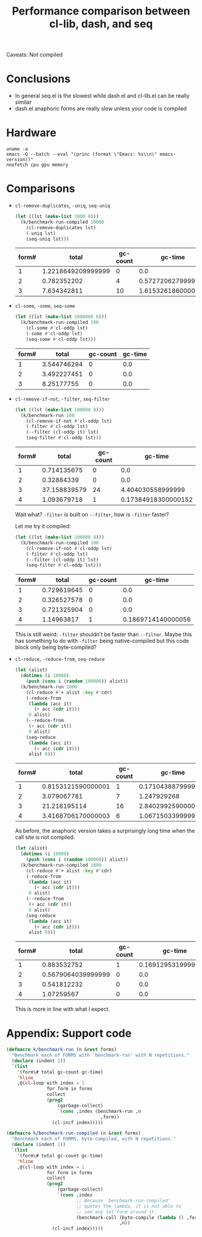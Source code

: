 #+title: Performance comparison between cl-lib, dash, and seq
#+created: 2022-06-05T00:45:51+0900
#+updated: 2022-06-19T00:03:56+0900
#+tags[]: emacs-lisp

Caveats: Not compiled

* Conclusions

- In general seq.el is the slowest while dash.el and cl-lib.el can be really similar
- dash.el anaphoric forms are really slow unless your code is compiled

* Hardware

#+begin_src shell :results output
uname -a
emacs -Q --batch --eval "(princ (format \"Emacs: %s\\n\" emacs-version))"
neofetch cpu gpu memory
#+end_src

#+RESULTS:
: Linux MF-PC 5.15.45-1-lts #1 SMP Mon, 06 Jun 2022 09:19:52 +0000 x86_64 GNU/Linux
: Emacs: 28.1
: cpu: AMD Ryzen 5 2600 (12) @ 3.400GHz
: gpu: AMD ATI Radeon RX 460/560D / Pro 450/455/460/555/555X/560/560X
: memory: 4027MiB / 7958MiB

* Comparisons
- =cl-remove-duplicates=, =-uniq=, =seq-uniq=

  #+begin_src emacs-lisp
  (let ((lst (make-list 1000 8)))
    (k/benchmark-run-compiled 10000
      (cl-remove-duplicates lst)
      (-uniq lst)
      (seq-uniq lst)))
  #+end_src

  #+RESULTS:
  | form# |              total | gc-count |            gc-time |
  |-------+--------------------+----------+--------------------|
  |     1 | 1.2218649209999999 |        0 |                0.0 |
  |     2 |        0.782352202 |        4 |  0.572720627999999 |
  |     3 |        7.634342811 |       10 | 1.6153261860000008 |

- =cl-some=, =-some=, =seq-some=

  #+begin_src emacs-lisp
  (let ((lst (make-list 1000000 8)))
    (k/benchmark-run-compiled 100
      (cl-some #'cl-oddp lst)
      (-some #'cl-oddp lst)
      (seq-some #'cl-oddp lst)))
  #+end_src

  #+RESULTS:
  | form# |       total | gc-count | gc-time |
  |-------+-------------+----------+---------|
  |     1 | 3.544746294 |        0 |     0.0 |
  |     2 | 3.492227451 |        0 |     0.0 |
  |     3 |  8.25177755 |        0 |     0.0 |

- =cl-remove-if-not=, =-filter=, =seq-filter=

  #+begin_src emacs-lisp :lexical t
  (let ((lst (make-list 100000 8)))
    (k/benchmark-run 100
      (cl-remove-if-not #'cl-oddp lst)
      (-filter #'cl-oddp lst)
      (--filter (cl-oddp it) lst)
      (seq-filter #'cl-oddp lst)))
  #+end_src

  #+RESULTS:
  | form# |        total | gc-count |             gc-time |
  |-------+--------------+----------+---------------------|
  |     1 |  0.714135675 |        0 |                 0.0 |
  |     2 |   0.32884339 |        0 |                 0.0 |
  |     3 | 37.158839579 |       24 |   4.404030558999999 |
  |     4 |  1.093679718 |        1 | 0.17384918300000152 |

  Wait what? =-filter= is built on =--filter=, how is =-filter= faster?

  Let me try it compiled:

  #+begin_src emacs-lisp :lexical t
  (let ((lst (make-list 100000 8)))
    (k/benchmark-run-compiled 100
      (cl-remove-if-not #'cl-oddp lst)
      (-filter #'cl-oddp lst)
      (--filter (cl-oddp it) lst)
      (seq-filter #'cl-oddp lst)))
  #+end_src

  #+RESULTS:
  | form# |       total | gc-count |            gc-time |
  |-------+-------------+----------+--------------------|
  |     1 | 0.729619645 |        0 |                0.0 |
  |     2 | 0.326527578 |        0 |                0.0 |
  |     3 | 0.721325904 |        0 |                0.0 |
  |     4 |  1.14963817 |        1 | 0.1869714140000056 |

  This is still weird: =-filter= shouldn't be faster than =--filter=. Maybe this has something to do with =-filter= being native-compiled but this code block only being byte-compiled?

- =cl-reduce=, =-reduce-from=, =seq-reduce=

  #+begin_src emacs-lisp :lexical t
  (let (alist)
    (dotimes (i 10000)
      (push (cons i (random 100000)) alist))
    (k/benchmark-run 1000
      (cl-reduce #'+ alist :key #'cdr)
      (-reduce-from
       (lambda (acc it)
         (+ acc (cdr it)))
       0 alist)
      (--reduce-from
       (+ acc (cdr it))
       0 alist)
      (seq-reduce
       (lambda (acc it)
         (+ acc (cdr it)))
       alist 0)))
  #+end_src

  #+RESULTS:
  | form# |              total | gc-count |            gc-time |
  |-------+--------------------+----------+--------------------|
  |     1 | 0.8153121590000001 |        1 | 0.1710438879999998 |
  |     2 |        3.079067781 |        7 |        1.247929268 |
  |     3 |       21.216195114 |       16 | 2.8402992590000053 |
  |     4 | 3.4168706170000003 |        6 | 1.0671503399999978 |

  As before, the anaphoric version takes a surprisingly long time when the call site is not compiled.

  #+begin_src emacs-lisp :lexical t
  (let (alist)
    (dotimes (i 10000)
      (push (cons i (random 100000)) alist))
    (k/benchmark-run-compiled 1000
      (cl-reduce #'+ alist :key #'cdr)
      (-reduce-from
       (lambda (acc it)
         (+ acc (cdr it)))
       0 alist)
      (--reduce-from
       (+ acc (cdr it))
       0 alist)
      (seq-reduce
       (lambda (acc it)
         (+ acc (cdr it)))
       alist 0)))
  #+end_src

  #+RESULTS:
  | form# |              total | gc-count |             gc-time |
  |-------+--------------------+----------+---------------------|
  |     1 |        0.883532752 |        1 | 0.16912953199999947 |
  |     2 | 0.5679064039999999 |        0 |                 0.0 |
  |     3 |        0.541812232 |        0 |                 0.0 |
  |     4 |         1.07259567 |        0 |                 0.0 |

  This is more in line with what I expect.

* Appendix: Support code

#+begin_src emacs-lisp
(defmacro k/benchmark-run (n &rest forms)
  "Benchmark each of FORMS with `benchmark-run' with N repetitions."
  (declare (indent 1))
  `(list
    '(form\# total gc-count gc-time)
    'hline
    ,@(cl-loop with index = 1
               for form in forms
               collect
               (prog2
                   (garbage-collect)
                   `(cons ,index (benchmark-run ,n
                                   ,form))
                 (cl-incf index)))))

(defmacro k/benchmark-run-compiled (n &rest forms)
  "Benchmark each of FORMS, byte-compiled, with N repetitions."
  (declare (indent 1))
  `(list
    '(form\# total gc-count gc-time)
    'hline
    ,@(cl-loop with index = 1
               for form in forms
               collect
               (prog2
                   (garbage-collect)
                   `(cons ,index
                          ;; Because `benchmark-run-compiled'
                          ;; quotes the lambda, it is not able to
                          ;; see any let form around it.
                          (benchmark-call (byte-compile (lambda () ,form))
                                          ,n))
                 (cl-incf index)))))
#+end_src
